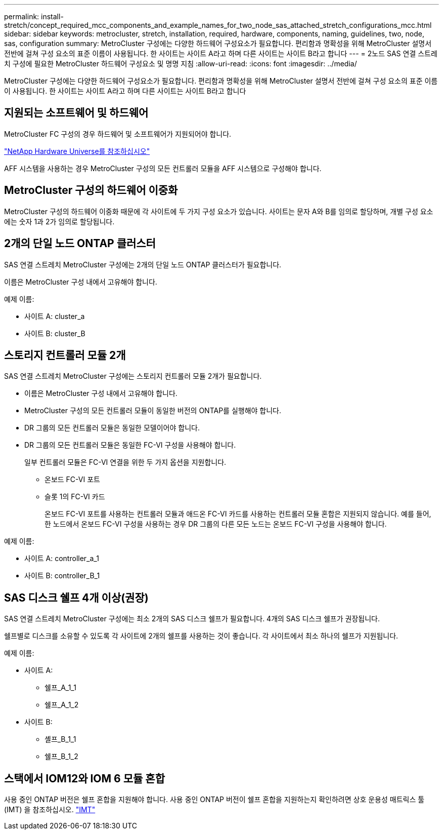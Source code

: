 ---
permalink: install-stretch/concept_required_mcc_components_and_example_names_for_two_node_sas_attached_stretch_configurations_mcc.html 
sidebar: sidebar 
keywords: metrocluster, stretch, installation, required, hardware, components, naming, guidelines, two, node, sas, configuration 
summary: MetroCluster 구성에는 다양한 하드웨어 구성요소가 필요합니다. 편리함과 명확성을 위해 MetroCluster 설명서 전반에 걸쳐 구성 요소의 표준 이름이 사용됩니다. 한 사이트는 사이트 A라고 하며 다른 사이트는 사이트 B라고 합니다 
---
= 2노드 SAS 연결 스트레치 구성에 필요한 MetroCluster 하드웨어 구성요소 및 명명 지침
:allow-uri-read: 
:icons: font
:imagesdir: ../media/


[role="lead"]
MetroCluster 구성에는 다양한 하드웨어 구성요소가 필요합니다. 편리함과 명확성을 위해 MetroCluster 설명서 전반에 걸쳐 구성 요소의 표준 이름이 사용됩니다. 한 사이트는 사이트 A라고 하며 다른 사이트는 사이트 B라고 합니다



== 지원되는 소프트웨어 및 하드웨어

MetroCluster FC 구성의 경우 하드웨어 및 소프트웨어가 지원되어야 합니다.

https://hwu.netapp.com["NetApp Hardware Universe를 참조하십시오"]

AFF 시스템을 사용하는 경우 MetroCluster 구성의 모든 컨트롤러 모듈을 AFF 시스템으로 구성해야 합니다.



== MetroCluster 구성의 하드웨어 이중화

MetroCluster 구성의 하드웨어 이중화 때문에 각 사이트에 두 가지 구성 요소가 있습니다. 사이트는 문자 A와 B를 임의로 할당하며, 개별 구성 요소에는 숫자 1과 2가 임의로 할당됩니다.



== 2개의 단일 노드 ONTAP 클러스터

SAS 연결 스트레치 MetroCluster 구성에는 2개의 단일 노드 ONTAP 클러스터가 필요합니다.

이름은 MetroCluster 구성 내에서 고유해야 합니다.

예제 이름:

* 사이트 A: cluster_a
* 사이트 B: cluster_B




== 스토리지 컨트롤러 모듈 2개

SAS 연결 스트레치 MetroCluster 구성에는 스토리지 컨트롤러 모듈 2개가 필요합니다.

* 이름은 MetroCluster 구성 내에서 고유해야 합니다.
* MetroCluster 구성의 모든 컨트롤러 모듈이 동일한 버전의 ONTAP를 실행해야 합니다.
* DR 그룹의 모든 컨트롤러 모듈은 동일한 모델이어야 합니다.
* DR 그룹의 모든 컨트롤러 모듈은 동일한 FC-VI 구성을 사용해야 합니다.
+
일부 컨트롤러 모듈은 FC-VI 연결을 위한 두 가지 옵션을 지원합니다.

+
** 온보드 FC-VI 포트
** 슬롯 1의 FC-VI 카드
+
온보드 FC-VI 포트를 사용하는 컨트롤러 모듈과 애드온 FC-VI 카드를 사용하는 컨트롤러 모듈 혼합은 지원되지 않습니다. 예를 들어, 한 노드에서 온보드 FC-VI 구성을 사용하는 경우 DR 그룹의 다른 모든 노드는 온보드 FC-VI 구성을 사용해야 합니다.





예제 이름:

* 사이트 A: controller_a_1
* 사이트 B: controller_B_1




== SAS 디스크 쉘프 4개 이상(권장)

SAS 연결 스트레치 MetroCluster 구성에는 최소 2개의 SAS 디스크 쉘프가 필요합니다. 4개의 SAS 디스크 쉘프가 권장됩니다.

쉘프별로 디스크를 소유할 수 있도록 각 사이트에 2개의 쉘프를 사용하는 것이 좋습니다. 각 사이트에서 최소 하나의 쉘프가 지원됩니다.

예제 이름:

* 사이트 A:
+
** 쉘프_A_1_1
** 쉘프_A_1_2


* 사이트 B:
+
** 셸프_B_1_1
** 쉘프_B_1_2






== 스택에서 IOM12와 IOM 6 모듈 혼합

사용 중인 ONTAP 버전은 쉘프 혼합을 지원해야 합니다. 사용 중인 ONTAP 버전이 쉘프 혼합을 지원하는지 확인하려면 상호 운용성 매트릭스 툴(IMT) 을 참조하십시오. https://imt.netapp.com/matrix/["IMT"^]
